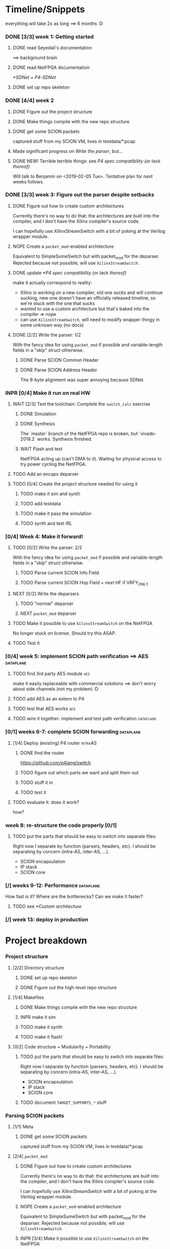 #+SEQ_TODO: NEXT TODO INPR WAIT | DONE NOPE

* Timeline/Snippets
  everything will take 2x as long ==> 6 months :D
*** DONE [3/3] week 1: Getting started
    CLOSED: [2019-01-30 Wed 17:52]
******* DONE read Seyedali's documentation
        CLOSED: [2019-01-20 Sun 12:07]
        ==> background brain
******* DONE read NetFPGA documentation
        CLOSED: [2019-01-22 Tue 11:32]
        [[*SDNet + P4-SDNet]]
******* DONE set up repo skeleton
        CLOSED: [2019-01-23 Wed 16:39]
*** DONE [4/4] week 2
    CLOSED: [2019-02-05 Tue 18:49]
***** DONE Figure out the project structure
      CLOSED: [2019-01-29 Tue 18:43]
***** DONE Make things compile with the new repo structure
      CLOSED: [2019-02-04 Mon 15:28]
***** DONE get some SCION packets
      CLOSED: [2019-01-23 Wed 19:35]
      captured stuff from my SCION VM, lives in testdata/*.pcap
***** Made significant progress on [[*Write the parser][Write the parser]], but...
***** DONE NEW! Terrible terrible things: see [[*P4 spec compatibility (or lack thereof)][P4 spec compatibility (or lack thereof)]]
      Will talk to Benjamin on <2019-02-05 Tue>. Tentative plan for next weeks follows.
*** DONE [3/3] week 3: Figure out the parser despite setbacks
    CLOSED: [2019-02-13 Wed 12:06]
***** DONE Figure out how to create custom architectures
      CLOSED: [2019-02-05 Tue 18:43]
      Currently there's no way to do that: the architectures are built into the
      compiler, and I don't have the Xilinx compiler's source code.

      I can hopefully use XilinxStreamSwitch with a bit of poking at the Verilog
      wrapper module.
***** NOPE Create a ~packet_mod~-enabled architecture
      Equivalent to SimpleSumeSwitch but with packet_mod for the deparser.
      Rejected because not possible; will use ~XilinxStreamSwitch~.
***** DONE update [[*P4 spec compatibility (or lack thereof)]]
      CLOSED: [2019-02-13 Wed 12:06]
      make it actually correspond to reality:
       - Xilinx is working on a new compiler, old one sucks and will continue
         sucking, new one doesn't have an officially released timeline, so we're
         stuck with the one that sucks
       - wanted to use a custom architecture but that's baked into the compiler
         => nope
       - can use ~XilinxStreamSwitch~, will need to modify wrapper thingy in some
         unknown way (no docs)
***** DONE [2/2] Write the parser: 1/2
      CLOSED: [2019-02-09 Sat 16:23]
      With the fancy idea for using ~packet_mod~ if possible and variable-length
      fields in a "skip" struct otherwise.
******* DONE Parse SCION Common Header
        CLOSED: [2019-02-02 Sat]
******* DONE Parse SCION Address Header
        CLOSED: [2019-02-05 Tue 18:44]
        The 8-byte alignment was super annoying because SDNet.
*** INPR [0/4] Make it run on real HW
***** WAIT [2/3] Test the toolchain: Complete the =switch_calc= exercise
******* DONE Simulation
        CLOSED: [2019-02-13 Wed 12:17]
******* DONE Synthesis
        CLOSED: [2019-02-13 Wed 12:16]
        The `master` branch of the NetFPGA repo is broken, but `vivado-2018.2`
        works. Synthesis finished.
******* WAIT Flash and test
        NetFPGA acting up (can't DMA to it). Waiting for physical access to try
        power cycling the NetFPGA.
***** TODO Add an encaps deparser
***** TODO [0/4] Create the project structure needed for using it
******* TODO make it sim and synth
******* TODO add testdata
******* TODO make it pass the simulation
******* TODO synth and test IRL
*** [0/4] Week 4: Make it forward!
***** TODO [0/2] Write the parser: 2/2
      With the fancy idea for using ~packet_mod~ if possible and variable-length
      fields in a "skip" struct otherwise.
******* TODO Parse current SCION Info Field
******* TODO Parse current SCION Hop Field + next HF if VRFY_ONLY
***** NEXT [0/2] Write the deparsers
******* TODO "normal" deparser
******* NEXT ~packet_mod~ deparser
***** TODO Make it possible to use ~XilinxStreamSwitch~ on the NetFPGA
      No longer stuck on license. Should try this ASAP.
***** TODO Test it
*** [0/4] week 5: implement SCION path verification ==> AES       :dataplane:
***** TODO find 3rd party AES module                                    :aes:
      make it easily replaceable with commercial solutions
      ==> don't worry about side channels (not my problem) :D
***** TODO add AES as an extern to P4
***** TODO test that AES works                                          :aes:
***** TODO wire it together: implement and test path verification :dataplane:
*** [0/1] weeks 6-7: complete SCION forwarding                    :dataplane:
***** [1/4] Deploy (existing) P4 router                             :intraAS:
******* DONE find the router
        CLOSED: [2019-01-22 Tue 11:46]
        https://github.com/p4lang/switch
******* TODO figure out which parts we want and split them out
******* TODO stuff it in
******* TODO test it
***** TODO evaluate it: does it work?
      how?
*** week 8: re-structure the code properly [0/1]
***** TODO put the parts that should be easy to switch into separate files:
      Right now I separate by function (parsers, headers, etc). I should be
      separating by concern (intra-AS, inter-AS, ...).
       - SCION encapsulation
       - IP stack
       - SCION core
*** [/] weeks 9-12: Performance                                   :dataplane:
    How fast is it? Where are the bottlenecks? Can we make it faster?
***** TODO see [[*Custom architecture]]
*** [/] week 13: deploy in production
* Project breakdown
*** Project structure
***** [2/2] Directory structure
******* DONE set up repo skeleton
        CLOSED: [2019-01-23 Wed 16:39]
******* DONE Figure out the high-level repo structure
        CLOSED: [2019-01-29 Tue 18:43]
***** [1/4] Makefiles
******* DONE Make things compile with the new repo structure
        CLOSED: [2019-02-04 Mon 15:28]
******* INPR make it sim
        SCHEDULED: <2019-02-18 Mon>
******* TODO make it synth
        SCHEDULED: <2019-02-18 Mon>
******* TODO make it flash!
        SCHEDULED: <2019-02-20 Wed>
***** [0/2] Code structure + Modularity + Portability
******* TODO put the parts that should be easy to switch into separate files:
        SCHEDULED: <2019-04-22 Mon>
        Right now I separate by function (parsers, headers, etc). I should be
        separating by concern (intra-AS, inter-AS, ...).
         - SCION encapsulation
         - IP stack
         - SCION core
******* TODO document =TARGET_SUPPORTS_*= stuff
        SCHEDULED: <2019-04-23 Tue>
*** Parsing SCION packets
***** [1/1] Meta
******* DONE get some SCION packets
        CLOSED: [2019-01-23 Wed 19:35]
        captured stuff from my SCION VM, lives in testdata/*.pcap
***** [2/4] ~packet_mod~
******* DONE Figure out how to create custom architectures
        CLOSED: [2019-02-05 Tue 18:43]
        Currently there's no way to do that: the architectures are built into the
        compiler, and I don't have the Xilinx compiler's source code.

        I can hopefully use XilinxStreamSwitch with a bit of poking at the Verilog
        wrapper module.
******* NOPE Create a ~packet_mod~-enabled architecture
        Equivalent to SimpleSumeSwitch but with packet_mod for the deparser.
        Rejected because not possible; will use ~XilinxStreamSwitch~.
******* INPR [3/4] Make it possible to use ~XilinxStreamSwitch~ on the NetFPGA
        SCHEDULED: <2019-02-14 Thu>
        No longer stuck on license. Should try this ASAP.
        See also [[*Turning source code into bits in the FPGA]] (and fill it in)
********* DONE switch the P4 source code and make it compile
          CLOSED: [2019-02-14 Thu 15:34] SCHEDULED: <2019-02-14 Thu>
********* DONE Turn SDNet into HDL: make the =sdnet= compiler happy
          CLOSED: [2019-02-14 Thu 22:40] SCHEDULED: <2019-02-14 Thu>
********* DONE make Vivado sim pass
          CLOSED: [2019-02-16 Sat 10:44] SCHEDULED: <2019-02-15 Fri>
********* INPR figure out what's next :D
          SCHEDULED: <2019-02-14 Thu>
***** [2/4] Write the parser
      With the fancy idea for using ~packet_mod~ if possible and variable-length
      fields in a "skip" struct otherwise.
******* DONE Parse SCION Common Header
        CLOSED: [2019-02-02 Sat]
******* DONE Parse SCION Address Header
        CLOSED: [2019-02-05 Tue 18:44]
        The 8-byte alignment was super annoying because SDNet.
******* TODO Parse current Info Field
        SCHEDULED: <2019-02-19 Tue>
******* TODO Parse current Hop Field + next HF if VRFY_ONLY
        SCHEDULED: <2019-02-19 Tue>
***** [0/2] Write the deparser
      with + without packet_mod
******* TODO deparse encaps+common+address
        SCHEDULED: <2019-02-18 Mon>
        with + without packet_mod;
        make it compile
******* TODO deparse info+HF
        SCHEDULED: <2019-02-19 Tue>
***** [0/4] Test it
      check how to easily generate SCION packets -- there is something in the
      scion repo
******* TODO test encaps+common+address w/ emit
        SCHEDULED: <2019-02-18 Mon>
******* TODO test encaps+common+address w/ packet_mod
        SCHEDULED: <2019-02-18 Mon>
******* TODO test complete parser w/ emit
        SCHEDULED: <2019-02-20 Wed>
******* TODO test complete parser w/ packet_mod
        SCHEDULED: <2019-02-20 Wed>
*** Forwarding SCION packets
***** [0/4] blind forwarding
******* TODO think about forwarding :D
        SCHEDULED: <2019-02-21 Thu>
******* TODO talk with the control plane about interface numbering
        SCHEDULED: <2019-02-22 Fri>
******* TODO forward
        SCHEDULED: <2019-02-25 Mon>
******* TODO test it
        SCHEDULED: <2019-02-26 Tue>
***** [0/4] implement SCION path verification
******* TODO find 3rd party AES module
        SCHEDULED: <2019-03-04 Mon>
        make it easily replaceable with commercial solutions
        ==> don't worry about side channels (not my problem) :D
******* TODO add AES as an extern to P4
        SCHEDULED: <2019-03-04 Mon>
******* TODO test that AES works
        SCHEDULED: <2019-03-05 Tue>
******* TODO wire it together: implement and test path verification
        SCHEDULED: <2019-03-05 Tue>
***** [1/4] IP and below
******* DONE find the router
        CLOSED: [2019-01-22 Tue 11:46]
        https://github.com/p4lang/switch
******* TODO figure out which parts we want and split them out
        SCHEDULED: <2019-02-27 Wed>
        probably only L2 learning
******* TODO stuff in IP and below
        SCHEDULED: <2019-02-25 Mon>
******* TODO test it
        SCHEDULED: <2019-03-01 Fri>
***** TODO evaluate it: does it work?
      SCHEDULED: <2019-03-06 Wed>
      how?
*** [3/6] Real HW
***** DONE read Seyedali's documentation
      CLOSED: [2019-01-20 Sun 12:07]
      ==> background brain
***** DONE read NetFPGA documentation
      CLOSED: [2019-01-22 Tue 11:32]
      [[*SDNet + P4-SDNet]]
***** DONE [3/3] Test the toolchain: Complete the =switch_calc= exercise
      CLOSED: [2019-02-14 Thu 15:03]
******* DONE Simulation
        CLOSED: [2019-02-13 Wed 12:17]
******* DONE Synthesis
        CLOSED: [2019-02-13 Wed 12:16]
        The `master` branch of the NetFPGA repo is broken, but `vivado-2018.2`
        works. Synthesis finished.
******* DONE [#A] Flash and test
        CLOSED: [2019-02-14 Thu 15:01] SCHEDULED: <2019-02-14 Thu>
        NetFPGA was acting up (couldn't DMA to it, didn't see the PCI device). 
        Fixed by:
         1. Pushing the reset button. (It's one of the 3 buttons, just push all 3 :D)
         2. Powering off the host machine, including pulling out the power cable.
         3. Rebooting the host machine (without power off).
        Afterwards, it flashed successfully.

        Test fails, unsure why. Don't care enough.
***** TODO add testdata
      SCHEDULED: <2019-02-18 Mon>
***** TODO make it pass the simulation
      SCHEDULED: <2019-02-26 Tue>
***** TODO synth and test IRL
      SCHEDULED: <2019-02-27 Wed>
*** [0/3] Performance
***** TODO Measure performance
      SCHEDULED: <2019-03-28 Thu>
      how?
***** TODO Find bottlenecks
      SCHEDULED: <2019-03-22 Fri>
***** TODO Can we make it faster?
      SCHEDULED: <2019-03-22 Fri>
      if needed
*** [/] Production deployment
    SCHEDULED: <2019-03-28 Thu>
* Timeline summaries
*** DONE beginning - <2019-02-06 Wed>
    CLOSED: [2019-02-07 Thu 10:18]
Progress report until now:

 - Background research:
   - read NetFPGA and Xilinx compiler docs, got familiar with the workflow
   - got more familiar with the details of SCION: got a VM from SCIONLab, sniffed
     packets, re-read parts of the SCION book with P4 and NetFPGA in mind
   - Read Seyedali's documentation (scion-netfpga project)
   - background reading on FPGAs: building intuition; workflow; timing issues; etc.
     (Needed because while P4 abstracts away the logic, it does not automate all
     FPGA design tasks.)
 - Planning ahead: thought about project structure, modularity, portability.
   (I will support both the P4 software switch and NetFPGA, to ease testing and
   to force this project to be easily portable to other HW platforms.)
 - Made progress on writing the SCION packet parser.
 - Discovered a major problem and after many attempts found a workaround that might
   actually work:

   TL;DR: The NetFPGA can't deal with variable length headers, such as the SCION
   path. Get around it by sacrificing FPGA area (we have plenty) and using a
   non-standard P4 extension.

   Longer version:

   The NetFPGA's P4 compiler does not support doing anything with
   variable-length headers (not even skipping them).
   (The background info gained by talking to NetFPGA people is that Xilinx is
   not fixing the old compiler, but writing a new one. I cannot rely on the new
   compiler being released in time, hence the workaround.)

   How I am planning to solve this:

   1. Assume a max path length K, let's say K = 30. Use the C preprocessor to
      "unroll" the parsing: create K separate parser states that parse a 1-hop
      segment, a 2-hop segment, etc (compile-time known value, so that works).
      The NetFPGA has plenty of space.
   2. While the SCION path can be arbitrarily long, my BR only needs to look at
      either 1 or 2 hops. Therefore I can skip the rest and only use O(1) buffer
      space per state, not O(K). Thereby I can avoid an O(K^2) blowup and fit a
      bigger K. (The NetFPGA is big, but not infinite).
   3. Standard P4 does not allow me to emit headers I haven't parsed. Therefore
      I will use the experimental `packet_mod` feature to avoid losing the
      skipped parts.
   4. Using `packet_mod` requires deviating from the "usual" NetFPGA Verilog
      wrappers, but my initial research suggests that this should be doable in
      less than 1 day of work. Therefore, worth trying.
   5. Bonus: `packet_mod` should help with parser and deparser performance.
   6. Backup plan if `packet_mod` turns out to be too experimental to work: Live
      with the O(K^2) blowup until the new compiler comes out. Make it easy to
      switch to it (yay portability).

Next steps:

Still waiting for the license. Can't confirm that `packet_mod` works as expected
until then.
Meanwhile, writing the parser assuming one of {fully compliant P4 compiler, the
`packet_mod` feature}. If it turns out I have neither of those, it will be <2
extra days of work to make it work without them with the O(K^2) blowup.
*** INPR progress report <2019-02-20 Wed>
 - Working with the real hardware:
   - discovered, reported, and overcame several problems with the upstream P4-NetFPGA repo's workflow
   - tested and understood the complete (surprisingly complicated!) process of turning P4 into something that runs on the real hardware
   - overcame issues with the NetFPGA, managed to flash it successfully
   - TODO added to + improved project structure, such as Makefile targets, to make this repo easy to use (unlike the upstream P4-NetFPGA examples)

* Questions for Benjamin
*** NEXT gimme 4 cables
    SCHEDULED: <2019-02-20 Wed>
*** TODO Should we also add an "L2 learning switch"?
    ARP + remembering MAC addresses
*** Archive:
***** DONE Is Scion *always* encapsulated? And is it always in IP/UDP?
      CLOSED: [2019-01-30 Wed 18:48]
      for now yes; eventually no
***** DONE => What is expected of me? What packets should I be able to process?
      CLOSED: [2019-01-30 Wed 14:58]
      this can also go into thesis/documentation
      SCION only
***** DONE what to do about packets which aren't SCION?
      CLOSED: [2019-01-30 Wed 14:59]
      for now drop is good
***** DONE LICENSE?
      CLOSED: [2019-01-30 Wed 14:59]
      check scion repo
***** DONE [[P4 spec compatibility (or lack thereof)]]
      CLOSED: [2019-02-13 Wed 16:53]
* Questions about FPGAs
*** DONE VHDL vs Verilog: what's the relationship?
    CLOSED: [2019-01-23 Wed 11:05]
    Both are hardware description languages. VHDL smells a little more like Ada
    and Verilog smells a little more like C. As far as I can tell, Verilog is
    slightly more popular in FPGA circles. Most Xilinx tooling will be using
    Verilog.

    You can combine modules written in either as long as you know what the
    interfaces are. A bit like you can link things written in different
    languages in software too.
*** DONE How do you do modular design? Literally "LEGO submodules"?
    CLOSED: [2019-01-23 Wed 11:05]
    Generally, you will want a bus like AMBA or Axi and your modules will talk
    to each other on the bus using well-defined protocols.
*** DONE What does IP stand for in FPGA context?
    CLOSED: [2019-01-20 Sun 11:42]
    "intelectual property core" ==> something that you buy from someone else and
    integrate in your design.

    Can be pronounced "module" or even "chip".

    Blocks may be more or less independent. You could add e.g. a microblaze cpu
    to your design. It will have its own clock domains and talk to other modules
    using memory. Or you might have something like AES which operates in your
    data path.
*** TODO Gimme a nice paper about implementing something on an FPGA in a nice way.
    So that I can do my learning by example thing.
*** TODO What's this thing about 8 bytes? How general is it?
*** DONE How do I find out if it's optimal?
    CLOSED: [2019-01-23 Wed 11:08]
    This P4 stuff will compile into something that will light up different parts
    of the FPGA at different times. I want to:
      - look at it
      - figure out whether it could be parallelising some more
      - tell it to do better (maybe :D)

    Supposedly the Vivado tools help with that. I should revisit this once I get
    the license crap to work.
* HW documentation
*** SDNet + P4-SDNet
    downloaded from: https://www.xilinx.com/products/design-tools/software-zone/sdnet.html#documentation
     1. Read this first: [[./hw-doc/ug1252-p4-sdnet.pdf][P4-SDNet]]
     2. Read this when you want to make your own externs: [[./hw-doc/ug1012-sdnet-packet-processor.pdf][SDNet]]
* Ideas to revisit when the time comes
*** Eventual code-related TODOs:
***** TODO README files everywhere
      every directory should have a README file
      (maybe generated? :-o)
***** TODO LICENSE files everywhere
      check SCION repo for which
***** TODO [0/2] Optimisation
******* TODO check all parameters: in/out/inout
******* TODO check all parameters: are they actually used?
        actually, first check whether the compiler warns for unused
* Notes to self
*** about NetFPGA
***** Annotations:
       apparently there is a pile of @Xilinx_whatever annotations which look
       like they affect how the things are laid out on the FPGA
       ==> documented in P4-SDNet
***** Architecture:
      #+BEGIN_SRC p4_16
      SimpleSumeSwitch(
          TopParser(),
          TopPipe(),
          TopDeparser()
      ) main;
      #+END_SRC
***** Registers:
      Accessing registers doesn't exist :D
      They have an extern which is one function where an argument says whether
      it's a read or a write, and there is just one register:
      #+begin_src p4_16
      const_reg_rw(
          index,
          value_to_be_written, // probably bit<
          r_or_w,  // bit<8>
          value_will_be_read_into_here
      );
      #+end_src
      Actually this is a bit weird and confusing.
***** Testing things
      You generate pcap files with input packets and expected
      output packets. (Not sure if the expected packets are an exact match or
      what.)

      The neat thing about that: there's a pcap2axi thing, so the packets are
      replayed from memory. Therefore...
***** Performace testing
      Just make a big pcap file :D ^^
***** INPR Turning source code into bits in the FPGA
      SCHEDULED: <2019-02-14 Thu>: complete this
       1. ~p4c-sdnet~ converts P4 into the SDNet language, which is a Xilinx
          thing that looks a little like C++. Check out .sdnet files.
          Makefile target: ~sdnet~
       2. ~sdnet~ compiles the .sdnet file into a module/IP core that then
          goes into Vivado. I can pick the bus type as a compiler flag (sample
          project makefile has Axi).
          Makefile target: ~module~ (doesn't exist yet, TODO)
          From now on it's the usual FPGA workflow.
       3. check with Vivado sim: generate input and output packets and tuples
          and compare.
          Tuples are the ~switch_meta_t~ struct.
       4. TODO Figure out what to do with it once it's in Vivado.
          Probably something like ~synth~, route & place, ~bitfile~...
***** TODO How do custom architectures work?
*** documentation
***** TODO SCION Parser
***** TODO portability
***** NEXT Enabling ~XilinxStreamSwitch~
       1. change the includes and ~main~ :D
       2. different signature (tuples); therefore:
          * testdata: your digest is now not separate from switch_meta => no space
          * verilog module: digest and rest is now together on one bus
* Things to write about
*** Aim: SCION BR
    => only SCION
*** Intro to FPGAs for software people
***** TODO think in space, not time
       - everything happens at the same time
       - TODO didn't I start writing this down somewhere else? either tiddlywiki or website :D -- find it!
***** TODO resources / limiting factors
       - Area instead of # of instructions
*** why I am being awesome (TODO also make it true :D)
***** modularity:
******* easy to swap things in here with other stuff (e.g. replace IP with MPLS)
******* easy to take things from here and put into your switch
******* easy to change functionality without being very sad because things are well separated
***** portability
       - runs on SDNet and v1model and the SCION code doesn't need to change to add a new arch
       - can benefit from features present only on some archs, but doesn't need much rewriting because of ~lib/compat~ and because modularity
***** attention to detail
       - by only passing the parameters I really need instead of the whole metadata or headers struct, I both enforce modularity *and* give the compiler more information about the code so that it can optimise better. TODO would be neat to have an example.
*** Challenges
***** P4 spec compatibility (or lack thereof)
Unfortunately, the SDNet P4 compiler implements only a subset of P4, which has
created unexpected challenges when implementing SCION.
The biggest issue [HOPEFULLY :D] was that at the time of writing, with P4-SDNet
the parser cannot work with any variable-length data: this includes not only
=varbit<n>= types, but also header unions, and -- most importantly -- header
stacks.
Furthermore, it is unable to even skip over variable-length parts of the packet.
Simply put, all packet offsets must be compile-time constants.
This poses a problem for SCION: the path in the packet is variable length (it
can contain any number of hops).[fn:varlen]
Therefore, the parser cannot easily deal with the path in the SCION
packet.[fn:cantparse]

To get around this problem, we employed the following steps:

First of all, we opted to design the parser so that it parses only the actually
needed data: while the path can be arbitrarily long, any single BR only needs to
process $O(1)$ hop fields (usually one, or two in case of a shortcut path).
This not only makes it possible to compile for the NetFPGA, but also improves
performance on other targets.

Next, we needed to solve the problem of emitting headers we have skipped:
using only the standard features
of P4, it is impossible to deparse parts of the header which have not been
parsed. (The payload is copied without being parsed, but the payload is defined
as anything *after* the last thing we parsed -- so if we skip parsing something
in the header, it is lost and we are unable to emit it on the output interface.)

The solution on the NetFPGA is to use the non-standard ~packet_mod~ feature of
P4-SDNet, as this (unlike the standard deparsers) allows to modify the existing
header instead of creating it anew, thereby allowing me to not lose the skipped
parts of the header.

Using the ~packet_mod~ feature is not straightforward, either: we needed to
switch to the ~XilinxStreamSwitch~ architecture, as this feature is not
available in the ~SimpleSumeSwitch~ architecture that is the default on the
NetFPGA.
This required modifying the Verilog wrappers provided by the NetFPGA developers.

Obviously, using a non-standard SDNet-only feature means that with this
approach, the program would not compile on a standard P4 compiler.
However, standard P4 compilers (unlike the P4-SDNet compiler) tend to implement
parsing variable-length headers.
Therefore, we are able to emulate ~packet_mod~ for standard compilers by adding
an extra struct to keep track of the "skipped" parts of the headers, and instead
of skipping them, we parse them into the (variable-length) fields of this extra
struct.

We can use the C preprocessor to hide this difference, thereby keeping our
code portable while being able to use ~packet_mod~ where available.
This not only allows us to parse the variable-length SCION packet on the
currently incomplete P4-SDNet compiler, but also allows us to harness the
performance benefits of the ~packet_mod~ feature on any target where it is
available.

To make this approach work, the last step is to turn all packet offsets,
including the ones used only for skipping, into compile-time constants.
Fortunately, SCION hop fields are constant length.
Therefore, if we assume a maximum path length $K$, let's say $K = 50$, there are
only $O(K)$ many options for how many different sizes we might need to skip.
Therefore, we can use the C preprocessor to "unroll" the parser and create
separate states for skipping $1$, $2$, $…$ hop fields.
This causes an $O(K)$ increase in FPGA area usage, but no latency increase --
our logic becomes wider, but not deeper.

The same tricks must then be applied in the ~packet_mod~ deparser.

The maximum path length $K$ that our BR can handle then becomes a linear
function of the NetFPGA's area (after subtracting the area we use for the rest
of the design): the largest $K$ we can use is determined by what we can fit.
Since our implementation uses the area quite efficiently (TODO number/reference)
and the NetFPGA is rather large, we are able to fit a $K = TODO$ on the NetFPGA
SUME.


[fn:varlen] The SCION host addresses are also variable-length, as the address
type tag in the common header defines what kind of address it is.
For this case, we opted to use the C preprocessor to conditionally replace the
union with a struct with three fixed-length fields (one for each possible type
of address), only one of which is parsed and made valid for a given packet.
(This causes a small increase in FPGA area usage, but any other solution would
be significantly more complex, so this is a good tradeoff.)

[fn:cantparse] In fact, it would be possible to parse the whole SCION packet by
using the C preprocessor to "unroll" the parser at compile time, and parse the
path segments into ~struct~'s with fields such as =hop1=, =hop2=, ... (size
fixed at compile time).
However, this would make actually using the fields very difficult, as I would
need more preprocessor magic to index into such a struct; and additionally it
would drastically increase my FPGA area usage.
* Bibliography


  [[./references.bib][references]]

